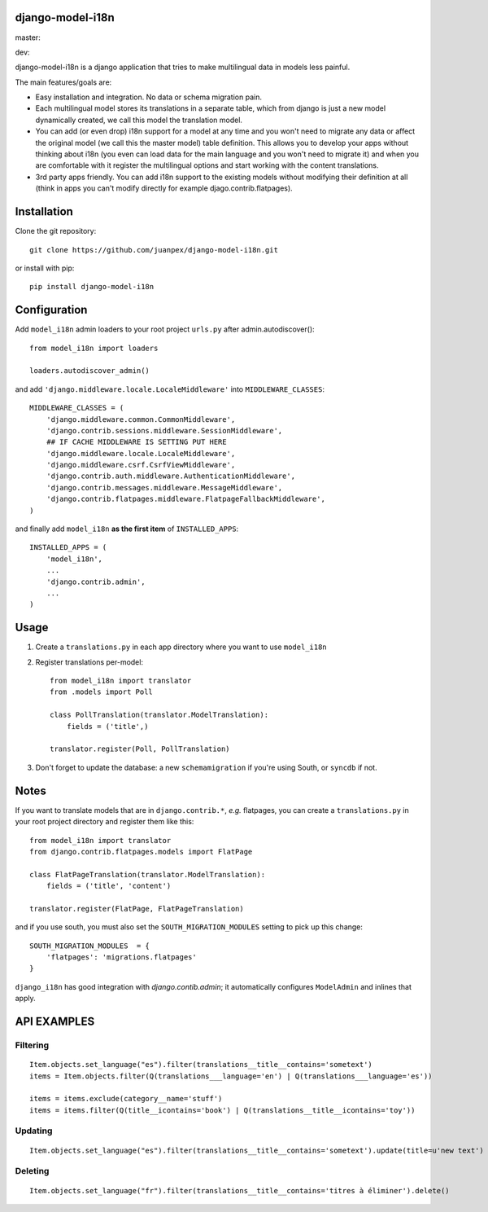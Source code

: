 django-model-i18n
=================

master:

.. image:: https://travis-ci.org/juanpex/django-model-i18n.png?branch=master
    :target: https://travis-ci.org/juanpex/django-model-i18n

dev:

.. image:: https://travis-ci.org/juanpex/django-model-i18n.png?branch=dev
    :target: https://travis-ci.org/juanpex/django-model-i18n
    
django-model-i18n is a django application that tries to make multilingual data in models less painful.

The main features/goals are:

* Easy installation and integration. No data or schema migration pain.
* Each multilingual model stores its translations in a separate table, which from django is just a new model dynamically created, we call this model the translation model.
* You can add (or even drop) i18n support for a model at any time and you won't need to migrate any data or affect the original model (we call this the master model) table definition. This allows you to develop your apps without thinking about i18n (you even can load data for the main language and you won't need to migrate it) and when you are comfortable with it register the multilingual options and start working with the content translations.
* 3rd party apps friendly. You can add i18n support to the existing models without modifying their definition at all (think in apps you can't modify directly for example djago.contrib.flatpages).

Installation
===========

Clone the git repository::

    git clone https://github.com/juanpex/django-model-i18n.git

or install with pip::

    pip install django-model-i18n

Configuration
=============

Add ``model_i18n`` admin loaders to your root project ``urls.py`` after admin.autodiscover()::

    from model_i18n import loaders

    loaders.autodiscover_admin()

and add ``'django.middleware.locale.LocaleMiddleware'`` into ``MIDDLEWARE_CLASSES``::

    MIDDLEWARE_CLASSES = (
        'django.middleware.common.CommonMiddleware',
        'django.contrib.sessions.middleware.SessionMiddleware',
        ## IF CACHE MIDDLEWARE IS SETTING PUT HERE
        'django.middleware.locale.LocaleMiddleware',
        'django.middleware.csrf.CsrfViewMiddleware',
        'django.contrib.auth.middleware.AuthenticationMiddleware',
        'django.contrib.messages.middleware.MessageMiddleware',
        'django.contrib.flatpages.middleware.FlatpageFallbackMiddleware',
    )

and finally add ``model_i18n`` **as the first item** of ``INSTALLED_APPS``::

    INSTALLED_APPS = (
        'model_i18n',
        ...
        'django.contrib.admin',
        ...
    )


Usage
=====

1) Create a ``translations.py`` in each app directory where you want to use ``model_i18n``
2) Register translations per-model::

    from model_i18n import translator
    from .models import Poll

    class PollTranslation(translator.ModelTranslation):
        fields = ('title',)

    translator.register(Poll, PollTranslation)


3) Don't forget to update the database: a new ``schemamigration`` if you're using South, or ``syncdb`` if not.

Notes
=====

If you want to translate models that are in ``django.contrib.*``, *e.g.* flatpages, you can create a ``translations.py`` in your root project directory and register them like this::

    from model_i18n import translator
    from django.contrib.flatpages.models import FlatPage

    class FlatPageTranslation(translator.ModelTranslation):
        fields = ('title', 'content')

    translator.register(FlatPage, FlatPageTranslation)


and if you use south, you must also set the ``SOUTH_MIGRATION_MODULES`` setting to pick up this change::

    SOUTH_MIGRATION_MODULES  = {
        'flatpages': 'migrations.flatpages'
    }


``django_i18n`` has good integration with `django.contib.admin`; it automatically configures ``ModelAdmin`` and inlines that apply.

API EXAMPLES
============

Filtering
---------

::

    Item.objects.set_language("es").filter(translations__title__contains='sometext')
    items = Item.objects.filter(Q(translations___language='en') | Q(translations___language='es'))

    items = items.exclude(category__name='stuff')
    items = items.filter(Q(title__icontains='book') | Q(translations__title__icontains='toy'))


Updating
---------

::

   Item.objects.set_language("es").filter(translations__title__contains='sometext').update(title=u'new text')

Deleting
---------

::

    Item.objects.set_language("fr").filter(translations__title__contains='titres à éliminer').delete()


.. image:: https://d2weczhvl823v0.cloudfront.net/juanpex/django-model-i18n/trend.png
   :alt: Bitdeli badge
   :target: https://bitdeli.com/free

